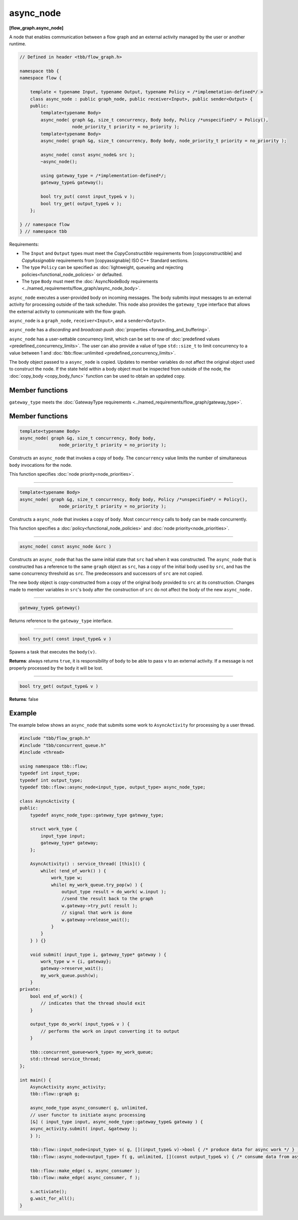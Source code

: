 ==========
async_node
==========
**[flow_graph.async_node]**

A node that enables communication between a flow graph and an external activity managed by
the user or another runtime.

.. code:: cpp

    // Defined in header <tbb/flow_graph.h>

    namespace tbb {
    namespace flow {

        template < typename Input, typename Output, typename Policy = /*implemetation-defined*/ >
        class async_node : public graph_node, public receiver<Input>, public sender<Output> {
        public:
            template<typename Body>
            async_node( graph &g, size_t concurrency, Body body, Policy /*unspecified*/ = Policy(),
                        node_priority_t priority = no_priority );
            template<typename Body>
            async_node( graph &g, size_t concurrency, Body body, node_priority_t priority = no_priority );

            async_node( const async_node& src );
            ~async_node();

            using gateway_type = /*implementation-defined*/;
            gateway_type& gateway();

            bool try_put( const input_type& v );
            bool try_get( output_type& v );
        };

    } // namespace flow
    } // namespace tbb

Requirements:

* The ``Input`` and ``Output`` types must meet the `CopyConstructible` requirements from
  [copyconstructible] and `CopyAssignable` requirements from [copyassignable] ISO C++ Standard sections.
* The type ``Policy`` can be specified as :doc:`lightweight, queueing and rejecting policies<functional_node_policies>` or defaulted.
* The type ``Body`` must meet the :doc:`AsyncNodeBody requirements <../named_requirements/flow_graph/async_node_body>`.

``async_node`` executes a user-provided body on incoming messages. The body submits input
messages to an external activity for processing outside of the task scheduler.
This node also provides the ``gateway_type`` interface that allows the external activity to
communicate with the flow graph.

``async_node`` is a ``graph_node``, ``receiver<Input>``, and a ``sender<Output>``.

``async_node`` has a `discarding` and `broadcast-push` :doc:`properties <forwarding_and_buffering>`.

``async_node`` has a user-settable concurrency limit, which can be set to one of :doc:`predefined values <predefined_concurrency_limits>`.
The user can also provide a value of type ``std::size_t`` to limit concurrency to a value between 1 and
:doc:`tbb::flow::unlimited <predefined_concurrency_limits>`.

The body object passed to a ``async_node`` is copied. Updates to member variables do not affect the original object used to construct the node. 
If the state held within a body object must be inspected from outside of the node, 
the :doc:`copy_body <copy_body_func>` function can be used to obtain an updated copy.

Member functions
----------------

``gateway_type`` meets the :doc:`GatewayType requirements <../named_requirements/flow_graph/gateway_type>`.

Member functions
----------------

.. code:: cpp

    template<typename Body>
    async_node( graph &g, size_t concurrency, Body body,
                   node_priority_t priority = no_priority );

Constructs an ``async_node`` that invokes a copy of ``body``. The ``concurrency`` value limits the number of simultaneous 
``body`` invocations for the node.

This function specifies :doc:`node priority<node_priorities>`.

----------------------------------------------------------------

.. code:: cpp

    template<typename Body>
    async_node( graph &g, size_t concurrency, Body body, Policy /*unspecified*/ = Policy(),
                   node_priority_t priority = no_priority );

Constructs a ``async_node`` that invokes a copy of ``body``. Most ``concurrency`` calls
to ``body`` can be made concurrently.

This function specifies a :doc:`policy<functional_node_policies>` and :doc:`node priority<node_priorities>`.

----------------------------------------------------------------

.. code:: cpp

    async_node( const async_node &src )

Constructs an ``async_node`` that has the same initial state that ``src`` had when it was
constructed. The ``async_node`` that is constructed has a reference to the same ``graph``
object as ``src``, has a copy of the initial body used by ``src``, and has the same
concurrency threshold as ``src``. The predecessors and successors of ``src`` are not copied.

The new body object is copy-constructed from a copy of the original body provided to ``src`` at
its construction. Changes made to member variables in ``src``'s body after the
construction of ``src`` do not affect the body of the new ``async_node.``

----------------------------------------------------------------

.. code:: cpp

    gateway_type& gateway()

Returns reference to the ``gateway_type`` interface.

----------------------------------------------------------------

.. code:: cpp

    bool try_put( const input_type& v )

Spawns a task that executes the ``body(v)``.

**Returns**: always returns ``true``, it is responsibility of ``body`` to be able to pass
``v`` to an external activity. If a message is not properly processed by the ``body`` it will be
lost.

----------------------------------------------------------------

.. code:: cpp

    bool try_get( output_type& v )

**Returns**: false

Example
-------

The example below shows an ``async_node`` that submits some work to
``AsyncActivity`` for processing by a user thread.

.. code:: cpp

    #include "tbb/flow_graph.h"
    #include "tbb/concurrent_queue.h"
    #include <thread>

    using namespace tbb::flow;
    typedef int input_type;
    typedef int output_type;
    typedef tbb::flow::async_node<input_type, output_type> async_node_type;

    class AsyncActivity {
    public:
        typedef async_node_type::gateway_type gateway_type;

        struct work_type {
            input_type input;
            gateway_type* gateway;
        };

        AsyncActivity() : service_thread( [this]() {
            while( !end_of_work() ) {
                work_type w;
                while( my_work_queue.try_pop(w) ) {
                    output_type result = do_work( w.input );
                    //send the result back to the graph
                    w.gateway->try_put( result );
                    // signal that work is done
                    w.gateway->release_wait();
                }
            }
        } ) {}

        void submit( input_type i, gateway_type* gateway ) {
            work_type w = {i, gateway};
            gateway->reserve_wait();
            my_work_queue.push(w);
        }
    private:
        bool end_of_work() {
            // indicates that the thread should exit
        }

        output_type do_work( input_type& v ) {
            // performs the work on input converting it to output
        }

        tbb::concurrent_queue<work_type> my_work_queue;
        std::thread service_thread;
    };

    int main() {
        AsyncActivity async_activity;
        tbb::flow::graph g;

        async_node_type async_consumer( g, unlimited,
        // user functor to initiate async processing
        [&] ( input_type input, async_node_type::gateway_type& gateway ) {
        async_activity.submit( input, &gateway );
        } );

        tbb::flow::input_node<input_type> s( g, [](input_type& v)->bool { /* produce data for async work */ } );
        tbb::flow::async_node<output_type> f( g, unlimited, [](const output_type& v) { /* consume data from async work */ } );

        tbb::flow::make_edge( s, async_consumer );
        tbb::flow::make_edge( async_consumer, f );

        s.activiate();
        g.wait_for_all();
    }
